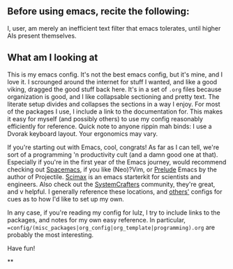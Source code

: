 ** Before using emacs, recite the following:
I, user, am merely an inefficient text filter that emacs tolerates, until higher AIs present themselves.

** What am I looking at
This is my emacs config. It's not the best emacs config, but it's mine, and I love it. I scrounged around the internet for stuff I wanted, and like a good viking, dragged the good stuff back here. It's in a set of =.org= files because organization is good, and I like collapsable sectioning and pretty text. The literate setup divides and collapses the sections in a way I enjoy. For most of the packages I use, I include a link to the documentation for. This makes it easy for myself (and possibly others) to use my config reasonably efficiently for reference.
 Quick note to anyone rippin mah binds: I use a Dvorak keyboard layout. Your ergonomics may vary.

If you're starting out with Emacs, cool, congrats! As far as I can tell, we're sort of a programming 'n productivity cult (and a damn good one at that). Especially if you're in the first year of the Emacs journey, would recommend checking out [[https://github.com/syl20bnr/spacemacs/tree/master][Spacemacs]], if you like (Neo)?Vim, or [[https://github.com/bbatsov/prelude][Prelude]] Emacs by the author of Projectile. [[https://github.com/jkitchin/scimax][Scimax]] is an emacs starterkit for scientists and engineers. Also check out the [[https://wiki.systemcrafters.cc/emacs][SystemCrafters]] community, they're great, and v helpful. I generally reference these locations, and [[https://github.com/jwiegley/dot-emacs][others']] configs for cues as to how I'd like to set up my own.

In any case, if you're reading my config for lulz, I try to include links to the packages, and notes for my own easy reference. In particular, ==config/(misc_packages|org_config|org_template|programming).org= are probably the most interesting.

Have fun!

**
